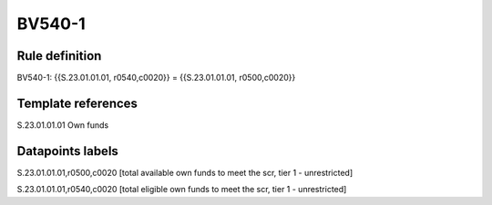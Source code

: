 =======
BV540-1
=======

Rule definition
---------------

BV540-1: {{S.23.01.01.01, r0540,c0020}} = {{S.23.01.01.01, r0500,c0020}}


Template references
-------------------

S.23.01.01.01 Own funds


Datapoints labels
-----------------

S.23.01.01.01,r0500,c0020 [total available own funds to meet the scr, tier 1 - unrestricted]

S.23.01.01.01,r0540,c0020 [total eligible own funds to meet the scr, tier 1 - unrestricted]



